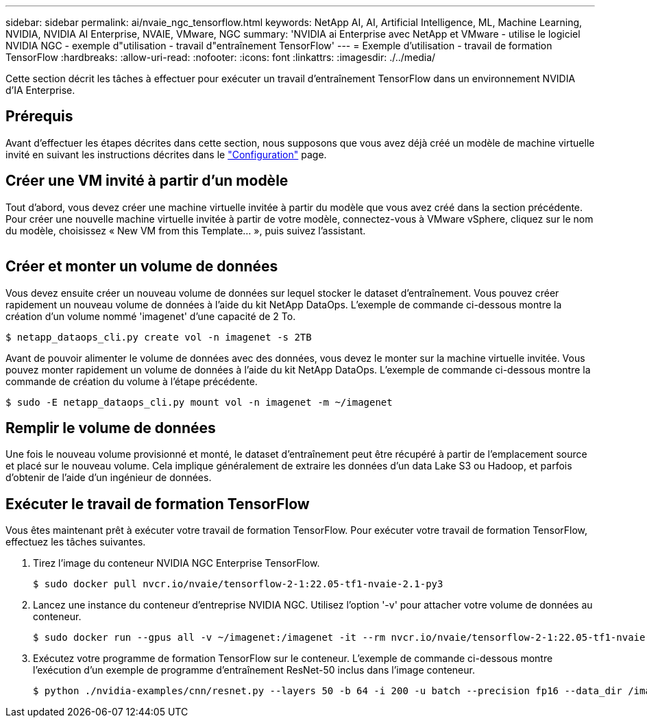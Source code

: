 ---
sidebar: sidebar 
permalink: ai/nvaie_ngc_tensorflow.html 
keywords: NetApp AI, AI, Artificial Intelligence, ML, Machine Learning, NVIDIA, NVIDIA AI Enterprise, NVAIE, VMware, NGC 
summary: 'NVIDIA ai Enterprise avec NetApp et VMware - utilise le logiciel NVIDIA NGC - exemple d"utilisation - travail d"entraînement TensorFlow' 
---
= Exemple d'utilisation - travail de formation TensorFlow
:hardbreaks:
:allow-uri-read: 
:nofooter: 
:icons: font
:linkattrs: 
:imagesdir: ./../media/


[role="lead"]
Cette section décrit les tâches à effectuer pour exécuter un travail d'entraînement TensorFlow dans un environnement NVIDIA d'IA Enterprise.



== Prérequis

Avant d'effectuer les étapes décrites dans cette section, nous supposons que vous avez déjà créé un modèle de machine virtuelle invité en suivant les instructions décrites dans le link:nvaie_ngc_setup.html["Configuration"] page.



== Créer une VM invité à partir d'un modèle

Tout d'abord, vous devez créer une machine virtuelle invitée à partir du modèle que vous avez créé dans la section précédente. Pour créer une nouvelle machine virtuelle invitée à partir de votre modèle, connectez-vous à VMware vSphere, cliquez sur le nom du modèle, choisissez « New VM from this Template... », puis suivez l'assistant.

image:nvaie_image4.png[""]



== Créer et monter un volume de données

Vous devez ensuite créer un nouveau volume de données sur lequel stocker le dataset d'entraînement. Vous pouvez créer rapidement un nouveau volume de données à l'aide du kit NetApp DataOps. L'exemple de commande ci-dessous montre la création d'un volume nommé 'imagenet' d'une capacité de 2 To.

....
$ netapp_dataops_cli.py create vol -n imagenet -s 2TB
....
Avant de pouvoir alimenter le volume de données avec des données, vous devez le monter sur la machine virtuelle invitée. Vous pouvez monter rapidement un volume de données à l'aide du kit NetApp DataOps. L'exemple de commande ci-dessous montre la commande de création du volume à l'étape précédente.

....
$ sudo -E netapp_dataops_cli.py mount vol -n imagenet -m ~/imagenet
....


== Remplir le volume de données

Une fois le nouveau volume provisionné et monté, le dataset d'entraînement peut être récupéré à partir de l'emplacement source et placé sur le nouveau volume. Cela implique généralement de extraire les données d'un data Lake S3 ou Hadoop, et parfois d'obtenir de l'aide d'un ingénieur de données.



== Exécuter le travail de formation TensorFlow

Vous êtes maintenant prêt à exécuter votre travail de formation TensorFlow. Pour exécuter votre travail de formation TensorFlow, effectuez les tâches suivantes.

. Tirez l'image du conteneur NVIDIA NGC Enterprise TensorFlow.
+
....
$ sudo docker pull nvcr.io/nvaie/tensorflow-2-1:22.05-tf1-nvaie-2.1-py3
....
. Lancez une instance du conteneur d'entreprise NVIDIA NGC. Utilisez l'option '-v' pour attacher votre volume de données au conteneur.
+
....
$ sudo docker run --gpus all -v ~/imagenet:/imagenet -it --rm nvcr.io/nvaie/tensorflow-2-1:22.05-tf1-nvaie-2.1-py3
....
. Exécutez votre programme de formation TensorFlow sur le conteneur. L'exemple de commande ci-dessous montre l'exécution d'un exemple de programme d'entraînement ResNet-50 inclus dans l'image conteneur.
+
....
$ python ./nvidia-examples/cnn/resnet.py --layers 50 -b 64 -i 200 -u batch --precision fp16 --data_dir /imagenet/data
....

